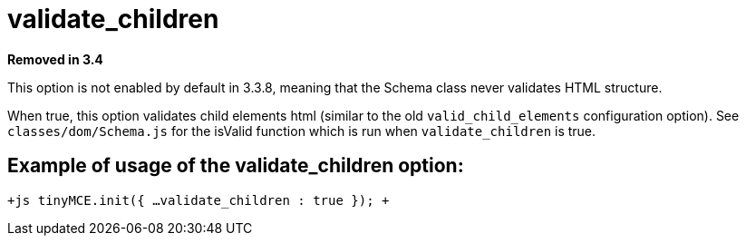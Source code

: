 :rootDir: ./../../
:partialsDir: {rootDir}partials/
= validate_children

*Removed in 3.4*

This option is not enabled by default in 3.3.8, meaning that the Schema class never validates HTML structure.

When true, this option validates child elements html (similar to the old `valid_child_elements` configuration option). See `classes/dom/Schema.js` for the isValid function which is run when `validate_children` is true.

[[example-of-usage-of-the-validate_children-option]]
== Example of usage of the validate_children option: 
anchor:exampleofusageofthevalidate_childrenoption[historical anchor]

`+js
tinyMCE.init({
  ...
  validate_children : true
});
+`
